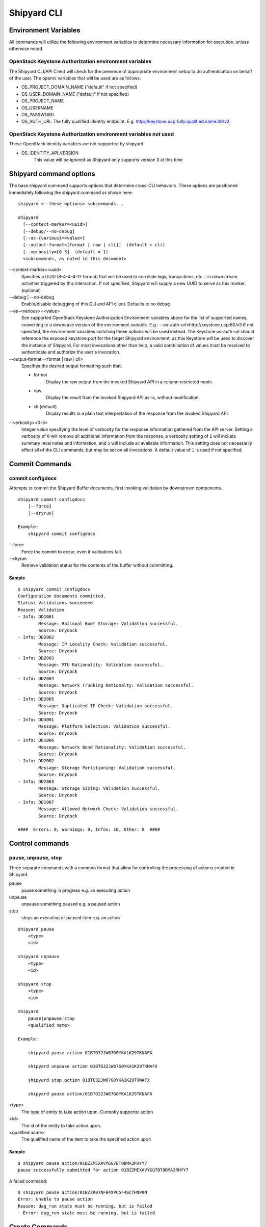 ..
      Copyright 2017 AT&T Intellectual Property.
      All Rights Reserved.

      Licensed under the Apache License, Version 2.0 (the "License"); you may
      not use this file except in compliance with the License. You may obtain
      a copy of the License at

          http://www.apache.org/licenses/LICENSE-2.0

      Unless required by applicable law or agreed to in writing, software
      distributed under the License is distributed on an "AS IS" BASIS, WITHOUT
      WARRANTIES OR CONDITIONS OF ANY KIND, either express or implied. See the
      License for the specific language governing permissions and limitations
      under the License.

.. _shipyard_cli:

Shipyard CLI
============

Environment Variables
---------------------
All commands will utilize the following environment variables to
determine necessary information for execution, unless otherwise noted.

OpenStack Keystone Authorization environment variables
~~~~~~~~~~~~~~~~~~~~~~~~~~~~~~~~~~~~~~~~~~~~~~~~~~~~~~
The Shipyard CLI/API Client will check for the presence of appropriate
environment setup to do authentication on behalf of the user. The openrc
variables that will be used are as follows:

-  OS_PROJECT_DOMAIN_NAME ("default" if not specified)
-  OS_USER_DOMAIN_NAME ("default" if not specified)
-  OS_PROJECT_NAME
-  OS_USERNAME
-  OS_PASSWORD
-  OS_AUTH_URL The fully qualified identity endpoint. E.g. http://keystone.ucp.fully.qualified.name:80/v3

OpenStack Keystone Authorization environment variables *not* used
~~~~~~~~~~~~~~~~~~~~~~~~~~~~~~~~~~~~~~~~~~~~~~~~~~~~~~~~~~~~~~~~~
These OpenStack identity variables are not supported by shipyard.

-  OS_IDENTITY_API_VERSION
     This value will be ignored as Shipyard only supports version 3 at this time

Shipyard command options
------------------------
The base shipyard command supports options that determine cross-CLI behaviors.
These options are positioned immediately following the shipyard command as
shown here:

::

    shipyard <--these options> subcommands...

    shipyard
      [--context-marker=<uuid>]
      [--debug/--no-debug]
      [--os-{various}=<value>]
      [--output-format=[format | raw | cli]]  (default = cli)
      [--verbosity=[0-5]  (default = 1)
      <subcommands, as noted in this document>


\--context-marker=<uuid>
  Specifies a UUID (8-4-4-4-12 format) that will be used to correlate logs,
  transactions, etc... in downstream activities triggered by this interaction.
  If not specified, Shipyard will supply a new UUID to serve as this marker.
  (optional)

\--debug | --no-debug
  Enable/disable debugging of this CLI and API client. Defaults to no debug

\--os-<various>=<value>
  See supported OpenStack Keystone Authorization Environment variables above
  for the list of supported names, converting to a downcase version of the
  environment variable. E.g.: --os-auth-url=http://keystone.ucp:80/v3
  If not specified, the environment variables matching these options will be
  used instead. The Keystone os-auth-url should reference the exposed
  keystone:port for the target Shipyard environment, as this Keystone will be
  used to discover the instance of Shipyard. For most invocations other than
  help, a valid combination of values must be resolved to authenticate and
  authorize the user's invocation.

\--output-format=<format | raw | cli>
  Specifies the desired output formatting such that:

  -  format
       Display the raw output from the invoked Shipyard API in a column
       restricted mode.
  -  raw
       Display the result from the invoked Shipyard API as-is, without
       modification.
  -  cli (default)
       Display results in a plain text interpretation of the response from the
       invoked Shipyard API.

\--verbosity=<0-5>
  Integer value specifying the level of verbosity for the response information
  gathered from the API server. Setting a verbosity of ``0`` will remove all
  additional information from the response, a verbosity setting of ``1`` will
  include summary level notes and information, and ``5`` will include all
  available information. This setting does not necessarily effect all of the
  CLI commands, but may be set on all invocations. A default value of ``1`` is
  used if not specified.


Commit Commands
---------------

commit configdocs
~~~~~~~~~~~~~~~~~
Attempts to commit the Shipyard Buffer documents, first invoking validation by
downstream components.

::

    shipyard commit configdocs
        [--force]
        [--dryrun]

    Example:
        shipyard commit configdocs

\--force
  Force the commit to occur, even if validations fail.

\--dryrun
  Retrieve validation status for the contents of the buffer without committing.

Sample
^^^^^^

::

    $ shipyard commit configdocs
    Configuration documents committed.
    Status: Validations succeeded
    Reason: Validation
    - Info: DD1001
            Message: Rational Boot Storage: Validation successful.
            Source: Drydock
    - Info: DD2002
            Message: IP Locality Check: Validation successful.
            Source: Drydock
    - Info: DD2003
            Message: MTU Rationality: Validation successful.
            Source: Drydock
    - Info: DD2004
            Message: Network Trunking Rationalty: Validation successful.
            Source: Drydock
    - Info: DD2005
            Message: Duplicated IP Check: Validation successful.
            Source: Drydock
    - Info: DD3001
            Message: Platform Selection: Validation successful.
            Source: Drydock
    - Info: DD1006
            Message: Network Bond Rationality: Validation successful.
            Source: Drydock
    - Info: DD2002
            Message: Storage Partitioning: Validation successful.
            Source: Drydock
    - Info: DD2003
            Message: Storage Sizing: Validation successful.
            Source: Drydock
    - Info: DD1007
            Message: Allowed Network Check: Validation successful.
            Source: Drydock

    ####  Errors: 0, Warnings: 0, Infos: 10, Other: 0  ####

Control commands
----------------

pause, unpause, stop
~~~~~~~~~~~~~~~~~~~~

Three separate commands with a common format that allow for controlling
the processing of actions created in Shipyard.

pause
  pause something in progress e.g. an executing action
unpause
  unpause something paused e.g. a paused action
stop
  stops an executing or paused item e.g. an action

::

    shipyard pause
        <type>
        <id>

    shipyard unpause
        <type>
        <id>

    shipyard stop
        <type>
        <id>

    shipyard
        pause|unpause|stop
        <qualified name>

    Example:

        shipyard pause action 01BTG32JW87G0YKA1K29TKNAFX

        shipyard unpause action 01BTG32JW87G0YKA1K29TKNAFX

        shipyard stop action 01BTG32JW87G0YKA1K29TKNAFX

        shipyard pause action/01BTG32JW87G0YKA1K29TKNAFX

<type>
  The type of entity to take action upon. Currently supports: action
<id>
  The id of the entity to take action upon.
<qualified name>
  The qualified name of the item to take the specified action upon

Sample
^^^^^^

::

    $ shipyard pause action/01BZZMEXAVYGG7BT0BMA3RHYY7
    pause successfully submitted for action 01BZZMEXAVYGG7BT0BMA3RHYY7

A failed command:

::

    $ shipyard pause action/01BZZK07NF04XPC5F4SCTHNPKN
    Error: Unable to pause action
    Reason: dag_run state must be running, but is failed
    - Error: dag_run state must be running, but is failed

Create Commands
---------------

create action
~~~~~~~~~~~~~

Invokes the specified workflow through Shipyard. Returns the
id of the action invoked so that it can be queried subsequently.

::

    shipyard create action
        <action_command>
        --param=<parameter>    (repeatable)
        [--allow-intermediate-commits]

    Example:
        shipyard create action redeploy_server --param="target_nodes=mcp"
        shipyard create action update_site --param="continue-on-fail=true"

<action_command>
  The action to invoke.

\--param=<parameter>
  A parameter to be provided to the action being invoked. (repeatable)
  Note that we can pass in different information to the create action
  workflow, i.e. name of server to be redeployed, whether to continue
  the workflow if there are failures in Drydock, e.g. failed health
  checks.

\--allow-intermediate-commits
  Allows continuation of a site action, e.g. update_site even when the
  current committed revision of documents has other prior commits that
  have not been used as part of a site action.

Sample
^^^^^^

::

    $ shipyard create action deploy_site
    Name               Action                                   Lifecycle
    deploy_site        action/01BZZK07NF04XPC5F4SCTHNPKN        None


create configdocs
~~~~~~~~~~~~~~~~~
Load documents into the Shipyard Buffer. The use of one or more filenames
or one or more directory options must be specified.

::

    shipyard create configdocs
        <collection>
        [--append | --replace] [--empty-collection]
        --filename=<filename>    (repeatable)
            |
        --directory=<directory>  (repeatable)

    Example:
        shipyard create configdocs design --append --filename=site_design.yaml

.. note::

  If neither append nor replace are specified, the Shipyard API default value
  of rejectoncontents will be used.

.. note::

  --filename and/or --directory must be specified unless --empty-collection
  is used.

<collection>
  The collection to load.

\--append
  Add the collection to the Shipyard Buffer. This will fail if the collection
  already exists.

\--replace
  Clear the shipyard buffer and replace it with the specified contents.

\--empty-collection
  Indicate to Shipyard that the named collection should be made empty (contain
  no documents). If --empty-collection is specified, the files named by
  --filename or --directory will be ignored.

\--filename=<filename>
  The file name to use as the contents of the collection. (repeatable) If
  any documents specified fail basic validation, all of the documents will
  be rejected. Use of ``filename`` parameters may not be used in conjunction
  with the directory parameter.

\--directory=<directory>
  A directory containing documents that will be joined and loaded as a
  collection. (Repeatable) Any documents that fail basic validation will
  reject the whole set. Use of the ``directory`` parameter may not be used
  with the ``filename`` parameter.

\--recurse
  Recursively search through all directories for sub-directories that
  contain yaml files.

Sample
^^^^^^

::

    $ shipyard create configdocs coll1 --filename=/home/ubuntu/yaml/coll1.yaml
    Configuration documents added.
    Status: Validations succeeded
    Reason: Validation

Attempting to load the same collection into the uncommitted buffer.

::

    $ shipyard create configdocs coll1 --filename=/home/ubuntu/yaml/coll1.yaml
    Error: Invalid collection specified for buffer
    Reason: Buffermode : rejectoncontents
    - Error: Buffer is either not empty or the collection already exists in buffer. Setting a different buffermode may provide the desired functionality

Replace the buffer with --replace

::

    $ shipyard create configdocs coll1 --replace --filename=/home/ubuntu/yaml/coll1.yaml
    Configuration documents added.
    Status: Validations succeeded
    Reason: Validation

Describe Commands
-----------------

describe
~~~~~~~~

Retrieves the detailed information about the supplied namespaced item

::

    shipyard describe
        <namespaced_item>

    Example:
        shipyard describe action/01BTG32JW87G0YKA1K29TKNAFX
          Equivalent to:
        shipyard describe action 01BTG32JW87G0YKA1K29TKNAFX

        shipyard describe notedetails/01BTG32JW87G0YKA1KA9TBNA32
          Equivalent to:
        shipyard describe notedetails 01BTG32JW87G0YKA1KA9TBNA32

        shipyard describe step/01BTG32JW87G0YKA1K29TKNAFX/preflight
          Equivalent to:
        shipyard describe step preflight --action=01BTG32JW87G0YKA1K29TKNAFX

        shipyard describe validation/01BTG32JW87G0YKA1K29TKNAFX/01BTG3PKBS15KCKFZ56XXXBGF2
          Equivalent to:
        shipyard describe validation 01BTG3PKBS15KCKFZ56XXXBGF2 \
            --action=01BTG32JW87G0YKA1K29TKNAFX

        shipyard describe workflow/deploy_site__2017-01-01T12:34:56.123456
          Equivalent to:
        shipyard describe workflow deploy_site__2017-01-01T12:34:56.123456


describe action
~~~~~~~~~~~~~~~

Retrieves the detailed information about the supplied action id.

::

    shipyard describe action
        <action_id>

    Example:
        shipyard describe action 01BTG32JW87G0YKA1K29TKNAFX

Sample
^^^^^^

::

    $ shipyard describe action/01BZZK07NF04XPC5F4SCTHNPKN
    Name:                  deploy_site
    Action:                action/01BZZK07NF04XPC5F4SCTHNPKN
    Lifecycle:             Failed
    Parameters:            {}
    Datetime:              2017-11-27 20:34:24.610604+00:00
    Dag Status:            failed
    Context Marker:        71d4112e-8b6d-44e8-9617-d9587231ffba
    User:                  shipyard

    Steps                                                              Index        State     Footnotes
    step/01BZZK07NF04XPC5F4SCTHNPKN/action_xcom                        1            success
    step/01BZZK07NF04XPC5F4SCTHNPKN/dag_concurrency_check              2            success
    step/01BZZK07NF04XPC5F4SCTHNPKN/deckhand_get_design_version        3            failed    (1)
    step/01BZZK07NF04XPC5F4SCTHNPKN/validate_site_design               4            None
    step/01BZZK07NF04XPC5F4SCTHNPKN/deckhand_get_design_version        5            failed
    step/01BZZK07NF04XPC5F4SCTHNPKN/deckhand_get_design_version        6            failed
    step/01BZZK07NF04XPC5F4SCTHNPKN/drydock_build                      7            None

    Step Footnotes        Note
    (1)                   > step metadata: deckhand_get_design_version(2017-11-27 20:34:34.443053): Unable to determine version
                            - Info available with 'describe notedetails/09876543210987654321098765'

    Commands        User            Datetime
    invoke          shipyard        2017-11-27 20:34:34.443053+00:00

    Validations: None

    Action Notes:
    > action metadata: 01BZZK07NF04XPC5F4SCTHNPKN(2017-11-27 20:34:24.610604): Invoked using revision 3

describe notedetails
~~~~~~~~~~~~~~~~~~~~
Retrieves extended information related to a note.

::

    shipyard describe notedetails <note_id>

    Example:
        shipyard describe notedetails/01BTG32JW87G0YKA1KA9TBNA32

<note_id>
  The id of the note referenced as having more details in a separate response

Sample
^^^^^^

::

    $ shipyard describe notedetails/01BTG32JW87G0YKA1KA9TBNA32
    <a potentially large amount of data as returned by the source of info>

describe step
~~~~~~~~~~~~~
Retrieves the step details associated with an action and step.

::

    shipyard describe step
        <step_id>
        --action=<action id>

    Example:
        shipyard describe step preflight --action=01BTG32JW87G0YKA1K29TKNAFX

<step id>
  The id of the step found in the describe action response.

\--action=<action id>
  The action id that provides the context for this step.

Sample
^^^^^^

::

    $ shipyard describe step/01BZZK07NF04XPC5F4SCTHNPKN/action_xcom
    Name:              action_xcom
    Task ID:           step/01BZZK07NF04XPC5F4SCTHNPKN/action_xcom
    Index:             1
    State:             success
    Start Date:        2017-11-27 20:34:45.604109
    End Date:          2017-11-27 20:34:45.818946
    Duration:          0.214837
    Try Number:        1
    Operator:          PythonOperator

    Step Notes:
    > step metadata: deckhand_get_design_version(2017-11-27 20:34:34.443053): Unable to determine version
      - Info available with 'describe notedetails/09876543210987654321098765'

describe validation
~~~~~~~~~~~~~~~~~~~

Retrieves the validation details associated with an action and
validation id

::

    shipyard describe validation
        <validation_id>
        --action=<action_id>

    Example:
        shipyard describe validation 01BTG3PKBS15KCKFZ56XXXBGF2 \
            --action=01BTG32JW87G0YKA1K29TKNAFX

<validation_id>
  The id of the validation found in the describe action response.

\--action=<action_id>
  The action id that provides the context for this validation.

Sample
^^^^^^

::

    TBD

describe workflow
~~~~~~~~~~~~~~~~~

Retrieves the details for a workflow that is running or has run in the
workflow engine.

::

    shipyard describe workflow
        <workflow_id>

    Example:
        shipyard describe workflow deploy_site__2017-01-01T12:34:56.123456

<workflow_id>
  The id of the workflow found in the get workflows response.

Sample
^^^^^^

::

    $ shipyard describe workflow deploy_site__2017-11-27T20:34:33.000000
    Workflow:                deploy_site__2017-11-27T20:34:33.000000
    State:                   failed
    Dag ID:                  deploy_site
    Execution Date:          2017-11-27 20:34:33
    Start Date:              2017-11-27 20:34:33.979594
    End Date:                None
    External Trigger:        True

    Steps                              State
    action_xcom                        success
    dag_concurrency_check              success
    deckhand_get_design_version        failed
    validate_site_design               None
    deckhand_get_design_version        failed
    deckhand_get_design_version        failed
    drydock_build                      None

    Subworkflows:
    Workflow:                deploy_site.deckhand_get_design_version__2017-11-27T20:34:33.000000
    State:                   failed
    Dag ID:                  deploy_site.deckhand_get_design_version
    Execution Date:          2017-11-27 20:34:33
    Start Date:              2017-11-27 20:35:06.281825
    End Date:                None
    External Trigger:        False

    Workflow:                deploy_site.deckhand_get_design_version.deckhand_get_design_version__2017-11-27T20:34:33.000000
    State:                   failed
    Dag ID:                  deploy_site.deckhand_get_design_version.deckhand_get_design_version
    Execution Date:          2017-11-27 20:34:33
    Start Date:              2017-11-27 20:35:20.725506
    End Date:                None
    External Trigger:        False

Get Commands
------------

get actions
~~~~~~~~~~~

Lists the actions that have been invoked.

::

    shipyard get actions


Sample
^^^^^^

::

    $ shipyard get actions
    Name               Action                                   Lifecycle        Execution Time             Step Succ/Fail/Oth        Footnotes
    deploy_site        action/01BTP9T2WCE1PAJR2DWYXG805V        Failed           2017-09-23T02:42:12        12/1/3                    (1)
    update_site        action/01BZZKMW60DV2CJZ858QZ93HRS        Processing       2017-09-23T04:12:21        6/0/10                    (2)

    Action Footnotes        Note
    (1)                     > action metadata:01BTP9T2WCE1PAJR2DWYXG805V(2017-09-23 02:42:23.346534): Invoked with revision 3
    (2)                     > action metadata:01BZZKMW60DV2CJZ858QZ93HRS(2017-09-23 04:12:31.465342): Invoked with revision 4


get configdocs
~~~~~~~~~~~~~~

Retrieve documents loaded into Shipyard. The possible options include last
committed, last site action, last successful site action and retrieval from
the Shipyard Buffer. Site actions include ``deploy_site``, ``update_site`` and
``update_software``. Note that only one option may be selected when retrieving
the documents for a particular collection.

The command will compare the differences between the revisions specified if
the collection option is not specified. Note that we can only compare between
2 revisions. The relevant Deckhand revision id will be shown in the output as
well.

If both collection and revisions are not specified, the output will show the
differences between the 'committed' and 'buffer' revision (default behavior).

::

    shipyard get configdocs
        [--collection=<collection>]
        [--committed | --last-site-action | --successful-site-action | --buffer]
        [--cleartext-secrets]

    Example:
        shipyard get configdocs --collection=design
        shipyard get configdocs --collection=design --last-site-action
        shipyard get configdocs
        shipyard get configdocs --committed --last-site-action

\--collection=<collection>
  The collection to retrieve for viewing. If no collection is entered, the
  status of the collections in the buffer and those that are committed will be
  displayed.

\--committed
  Retrieve the documents that have last been committed for this collection

\--last-site-action
  Retrieve the documents associated with the last successful or failed site
  action for this collection

\--successful-site-action
  Retrieve the documents associated with the last successful site action
  for this collection

\--buffer
  Retrive the documents that have been loaded into Shipyard since the
  prior commit. If no documents have been loaded into the buffer for this
  collection, this will return an empty response (default)

\--cleartext-secrets
  Returns cleartext secrets in encrypted documents, otherwise those values
  are redacted. Only impacts returned documents, not lists of documents.

Sample
^^^^^^

::

    $ shipyard get configdocs
     Comparing Base: committed (Deckhand revision 2)
             to New: buffer (Deckhand revision 3)
    Collection                  Base                  New
    coll1                       present               unmodified
    coll2                       not present           created

::

    $ shipyard get configdocs --committed --last-site-action
     Comparing Base: last_site_action (Deckhand revision 2)
             to New: committed (Deckhand revision 2)
    Collection                    Base                    New
    secrets                       present                 unmodified
    design                        present                 unmodified

::

    $ shipyard get configdocs --collection=coll1
    data:
      chart_groups: [kubernetes-proxy, container-networking, dns, kubernetes, kubernetes-rbac]
      release_prefix: ucp
    id: 1
    metadata:
      layeringDefinition: {abstract: false, layer: site}
      name: cluster-bootstrap-1
      schema: metadata/Document/v1.0
      storagePolicy: cleartext
    schema: armada/Manifest/v1.0
    status: {bucket: coll1, revision: 1}

get renderedconfigdocs
~~~~~~~~~~~~~~~~~~~~~~
Retrieve the rendered version of documents loaded into Shipyard.
Rendered documents are the "final" version of the documents after
applying Deckhand layering and substitution.

::

    shipyard get renderedconfigdocs
        [--committed | --last-site-action | --successful-site-action | --buffer]
        [--cleartext-secrets]

    Example:
        shipyard get renderedconfigdocs

\--committed
  Retrieve the documents that have last been committed.

\--last-site-action
  Retrieve the documents associated with the last successful or failed site action.

\--successful-site-action
  Retrieve the documents associated with the last successful site action.

\--buffer
  Retrieve the documents that have been loaded into Shipyard since the
  prior commit. (default)

\--cleartext-secrets
  Returns secrets as cleartext for encrypted documents if the user has the appropriate
  permissions in the target environment.

Sample
^^^^^^

::

    $ shipyard get renderedconfigdocs
    data:
      chart_groups: [kubernetes-proxy, container-networking, dns, kubernetes, kubernetes-rbac]
      release_prefix: ucp
    id: 1
    metadata:
      layeringDefinition: {abstract: false, layer: site}
      name: cluster-bootstrap-1
      schema: metadata/Document/v1.0
      storagePolicy: cleartext
    schema: armada/Manifest/v1.0
    status: {bucket: coll1, revision: 1}

get workflows
~~~~~~~~~~~~~
Retrieve workflows that are running or have run in the workflow engine.
This includes processes that may not have been started as an action
(e.g. scheduled tasks).

::

    shipyard get workflows
      [--since=<date>]

    Example:
        shipyard get workflows

        shipyard get workflows --since=2017-01-01T12:34:56.123456

\--since=<date>
  The historical cutoff date to limit the results of this response.

Sample
^^^^^^

::

    $ shipyard get workflows
    Workflows                                      State
    deploy_site__2017-11-27T20:34:33.000000        failed
    update_site__2017-11-27T20:45:47.000000        running

get site-statuses
~~~~~~~~~~~~~~~~~

Retrieve the provisioning status of nodes and/or power states of the baremetal
machines in the site. If no option provided, retrieve records for both status types.

::

    shipyard get site-statuses
        [--status-type=<status-type>] (repeatable)
                   |

    Example:
        shipyard get site-statuses
        shipyard get site-statuses --status-type=nodes-provision-status
        shipyard get site-statuses --status-type=machines-power-state
        shipyard get site-statuses --status-type=nodes-provision-status --status-type=machines-power-state

\--status-type=<status-type>
  Retrieve provisioning statuses of all nodes for status-type
  "nodes-provision-status" and retrieve power states of all baremetal
  machines in the site for status-type "machines-power-state".

Sample
^^^^^^

::

    $ shipyard get site-statuses

     Nodes Provision Status:
    Hostname           Status
    abc.xyz.com        Ready
    def.xyz.com        Deploying

     Machines Power State:
    Hostname           Power State
    abc.xyz.com        On
    def.xyz.com        On

::

    $ shipyard get site-statuses --status-type=nodes-provision-status

     Nodes Provision Status:
    Hostname           Status
    abc.xyz.com        Ready
    def.xyz.com        Deploying

::

    $ shipyard get site-statuses --status-type=nodes-power-state

     Machines Power State:
    Hostname           Power State
    abc.xyz.com        On
    def.xyz.com        On

::

    $ shipyard get site-statuses --status-type=nodes-provision-status --status-type=nodes-power-state

     Nodes Provision Status:
    Hostname           Status
    abc.xyz.com        Ready
    def.xyz.com        Deploying

     Machines Power State:
    Hostname           Power State
    abc.xyz.com        On
    def.xyz.com        On

Logs Commands
-------------

logs
~~~~

Retrieves the logs of the supplied namespaced item

::

    shipyard logs
        <namespaced_item>

    Example:
        shipyard logs step/01BTG32JW87G0YKA1K29TKNAFX/drydock_validate_site_design
          Equivalent to:
        shipyard logs step drydock_validate_site_design --action=01BTG32JW87G0YKA1K29TKNAFX

        shipyard logs step/01BTG32JW87G0YKA1K29TKNAFX/drydock_validate_site_design/2
          Equivalent to:
        shipyard logs step drydock_validate_site_design --action=01BTG32JW87G0YKA1K29TKNAFX --try=2


logs step
~~~~~~~~~

Retrieves the logs for a particular workflow step. Note that 'try'
is an optional parameter.

::

    shipyard logs step
        <step_id> --action=<action_name> [--try=<try>]

    Example:
        shipyard logs step drydock_validate_site_design --action=01BTG32JW87G0YKA1K29TKNAFX

        shipyard logs step drydock_validate_site_design --action=01BTG32JW87G0YKA1K29TKNAFX --try=2

Sample
^^^^^^

::

    $ shipyard logs step/01C9VVQSCFS7V9QB5GBS3WFVSE/action_xcom
    [2018-04-11 07:30:41,945] {{cli.py:374}} INFO - Running on host airflow-worker-0.airflow-worker-discovery.ucp.svc.cluster.local
    [2018-04-11 07:30:41,991] {{models.py:1197}} INFO - Dependencies all met for <TaskInstance: deploy_site.action_xcom 2018-04-11 07:30:37 [queued]>
    [2018-04-11 07:30:42,001] {{models.py:1197}} INFO - Dependencies all met for <TaskInstance: deploy_site.action_xcom 2018-04-11 07:30:37 [queued]>
    [2018-04-11 07:30:42,001] {{models.py:1407}} INFO -
    --------------------------------------------------------------------------------
    Starting attempt 1 of 1
    --------------------------------------------------------------------------------

    [2018-04-11 07:30:42,022] {{models.py:1428}} INFO - Executing <Task(PythonOperator): action_xcom> on 2018-04-11 07:30:37
    [2018-04-11 07:30:42,023] {{base_task_runner.py:115}} INFO - Running: ['bash', '-c', 'airflow run deploy_site action_xcom 2018-04-11T07:30:37 --job_id 2 --raw -sd DAGS_FOLDER/deploy_site.py']
    [2018-04-11 07:30:42,606] {{base_task_runner.py:98}} INFO - Subtask: [2018-04-11 07:30:42,606] {{driver.py:120}} INFO - Generating grammar tables from /usr/lib/python3.5/lib2to3/Grammar.txt
    [2018-04-11 07:30:42,635] {{base_task_runner.py:98}} INFO - Subtask: [2018-04-11 07:30:42,634] {{driver.py:120}} INFO - Generating grammar tables from /usr/lib/python3.5/lib2to3/PatternGrammar.txt
    [2018-04-11 07:30:43,515] {{base_task_runner.py:98}} INFO - Subtask: [2018-04-11 07:30:43,515] {{configuration.py:206}} WARNING - section/key [celery/celery_ssl_active] not found in config
    [2018-04-11 07:30:43,516] {{base_task_runner.py:98}} INFO - Subtask: [2018-04-11 07:30:43,515] {{default_celery.py:41}} WARNING - Celery Executor will run without SSL
    [2018-04-11 07:30:43,517] {{base_task_runner.py:98}} INFO - Subtask: [2018-04-11 07:30:43,516] {{__init__.py:45}} INFO - Using executor CeleryExecutor
    [2018-04-11 07:30:43,822] {{base_task_runner.py:98}} INFO - Subtask: [2018-04-11 07:30:43,821] {{models.py:189}} INFO - Filling up the DagBag from /usr/local/airflow/dags/deploy_site.py
    [2018-04-11 07:30:43,892] {{cli.py:374}} INFO - Running on host airflow-worker-0.airflow-worker-discovery.ucp.svc.cluster.local
    [2018-04-11 07:30:43,945] {{base_task_runner.py:98}} INFO - Subtask: [2018-04-11 07:30:43,944] {{python_operator.py:90}} INFO - Done. Returned value was: None
    [2018-04-11 07:30:43,992] {{base_task_runner.py:98}} INFO - Subtask:   """)


Help Commands
-------------

help
~~~~
Provides topical help for shipyard.

.. note::

  --help will provide more specific command help.

::

    shipyard help
        [<topic>]

    Example:
        shipyard help configdocs

<topic>
  The topic of the help to be displayed. If this parameter is not
  specified the list of available topics will be displayed.

Sample
^^^^^^

::

    $ shipyard help
    THE SHIPYARD COMMAND
    The base shipyard command supports options that determine cross-CLI behaviors.

    FORMAT
    shipyard [--context-marker=<uuid>] [--os_{various}=<value>]
        [--debug/--no-debug] [--output-format] <subcommands>

    Please Note: --os_auth_url is required for every command except shipyard help
         <topic>.

    TOPICS
    For information of the following topics, run shipyard help <topic>
        actions
        configdocs
